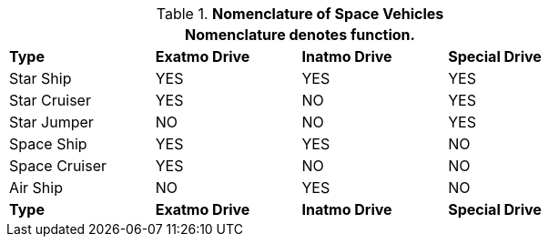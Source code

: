// Table 38.9 Nomenclature of Space Vehicles
.*Nomenclature of Space Vehicles*
[width="75%",cols="<,3*^",frame="all", stripes="even"]
|===
4+<|Nomenclature denotes function.

s|Type
s|Exatmo Drive
s|Inatmo Drive 
s|Special Drive

|Star Ship
|YES
|YES
|YES

|Star Cruiser
|YES
|NO
|YES

|Star Jumper
|NO
|NO
|YES

|Space Ship
|YES
|YES
|NO

|Space Cruiser
|YES
|NO
|NO

|Air Ship
|NO
|YES
|NO

s|Type
s|Exatmo Drive
s|Inatmo Drive 
s|Special Drive
|===